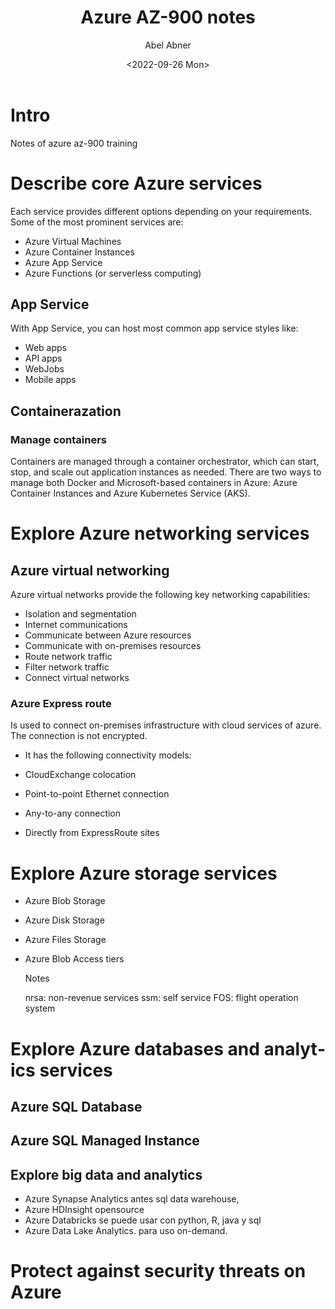 #+options: ':t *:t -:t ::t <:t H:3 \n:nil ^:t arch:headline author:t
#+options: broken-links:nil c:nil creator:nil d:(not "LOGBOOK")
#+options: date:t e:t email:nil f:t inline:t num:nil p:nil pri:nil
#+options: prop:nil stat:t tags:t tasks:t tex:t timestamp:t title:t
#+options: toc:nil todo:t |:t
#+title: Azure AZ-900 notes
#+date: <2022-09-26 Mon>
#+author: Abel Abner
#+email: aang@Abels-MacBook-Pro.local
#+language: en
#+select_tags: export
#+exclude_tags: noexport
#+creator: Emacs 28.1 (Org mode 9.5.2)
#+cite_export:

* Intro

Notes of azure az-900 training

* Describe core Azure services

Each service provides different options depending on your requirements. Some of the most prominent services are:

- Azure Virtual Machines
- Azure Container Instances
- Azure App Service
- Azure Functions (or serverless computing)

 

** App Service
With App Service, you can host most common app service styles like:

- Web apps
- API apps
- WebJobs
- Mobile apps

** Containerazation

*** Manage containers
Containers are managed through a container orchestrator, which can start, stop, and scale out application instances as needed. There are two ways to manage both Docker and Microsoft-based containers in Azure: Azure Container Instances and Azure Kubernetes Service (AKS).



* Explore Azure networking services

** Azure virtual networking
Azure virtual networks provide the following key networking capabilities:

- Isolation and segmentation
- Internet communications
- Communicate between Azure resources
- Communicate with on-premises resources
- Route network traffic
- Filter network traffic
- Connect virtual networks


*** Azure Express route
Is used to connect on-premises infrastructure with cloud services of azure.
The connection is not encrypted.
- It has the following connectivity models:
- CloudExchange colocation
- Point-to-point Ethernet connection
- Any-to-any connection
- Directly from ExpressRoute sites

  [[file:az900.org_imgs/20220822_162711_FKKQRf.png]]

  
* Explore Azure storage services
- Azure Blob Storage
- Azure Disk Storage
- Azure Files Storage
- Azure Blob Access tiers

  Notes

  nrsa: non-revenue services
  ssm: self service
  FOS: flight operation system
  
* Explore Azure databases and analytics services

** Azure SQL Database
** Azure SQL Managed Instance
** Explore big data and analytics
- Azure Synapse Analytics
  antes sql data warehouse,
- Azure HDInsight
  opensource
- Azure Databricks
  se puede usar con python, R, java y sql
- Azure Data Lake Analytics.
  para uso on-demand.
* Protect against security threats on Azure

[[file:az900.org_imgs/20220826_143049_UnjaY6.png]]
